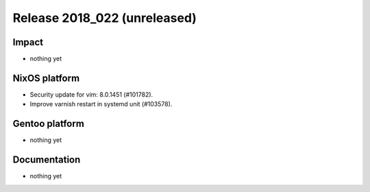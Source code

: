 .. XXX update on release :Publish Date: YYYY-MM-DD

Release 2018_022 (unreleased)
-----------------------------

Impact
^^^^^^

* nothing yet


NixOS platform
^^^^^^^^^^^^^^

* Security update for vim: 8.0.1451 (#101782).
* Improve varnish restart in systemd unit (#103578).


Gentoo platform
^^^^^^^^^^^^^^^

* nothing yet


Documentation
^^^^^^^^^^^^^

* nothing yet


.. vim: set spell spelllang=en:
